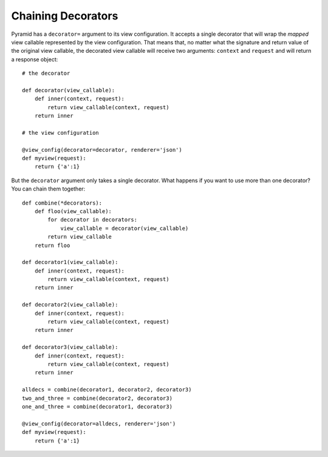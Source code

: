 Chaining Decorators
%%%%%%%%%%%%%%%%%%%

Pyramid has a ``decorator=`` argument to its view configuration.  It accepts
a single decorator that will wrap the *mapped* view callable represented by
the view configuration.  That means that, no matter what the signature and
return value of the original view callable, the decorated view callable will
receive two arguments: ``context`` and ``request`` and will return a response
object::

    # the decorator

    def decorator(view_callable):
        def inner(context, request):
            return view_callable(context, request)
        return inner

    # the view configuration

    @view_config(decorator=decorator, renderer='json')
    def myview(request):
        return {'a':1}

But the ``decorator`` argument only takes a single decorator.  What happens
if you want to use more than one decorator?  You can chain them together::

    def combine(*decorators):
        def floo(view_callable):
            for decorator in decorators:
                view_callable = decorator(view_callable)
            return view_callable
        return floo

    def decorator1(view_callable):
        def inner(context, request):
            return view_callable(context, request)
        return inner

    def decorator2(view_callable):
        def inner(context, request):
            return view_callable(context, request)
        return inner

    def decorator3(view_callable):
        def inner(context, request):
            return view_callable(context, request)
        return inner

    alldecs = combine(decorator1, decorator2, decorator3)
    two_and_three = combine(decorator2, decorator3)
    one_and_three = combine(decorator1, decorator3)

    @view_config(decorator=alldecs, renderer='json')
    def myview(request):
        return {'a':1}

